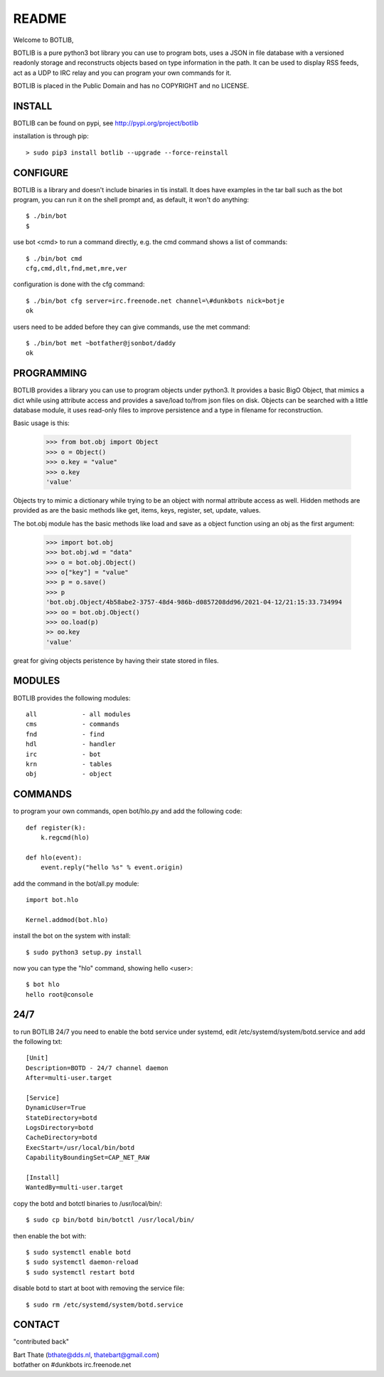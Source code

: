 README
######

Welcome to BOTLIB,

BOTLIB is a pure python3 bot library you can use to program bots, uses a JSON
in file database with a versioned readonly storage and reconstructs objects
based on type information in the path. It can be used to display RSS feeds,
act as a UDP to IRC relay and you can program your own commands for it. 

BOTLIB is placed in the Public Domain and has no COPYRIGHT and no LICENSE.

INSTALL
=======

BOTLIB can be found on pypi, see http://pypi.org/project/botlib

installation is through pip::

 > sudo pip3 install botlib --upgrade --force-reinstall

CONFIGURE
=========

BOTLIB is a library and doesn't include binaries in tis install. It does
have examples in the tar ball such as the bot program, you can run it on the
shell prompt and, as default, it won't do anything:: 

 $ ./bin/bot
 $ 

use bot <cmd> to run a command directly, e.g. the cmd command shows
a list of commands::

 $ ./bin/bot cmd
 cfg,cmd,dlt,fnd,met,mre,ver

configuration is done with the cfg command::

 $ ./bin/bot cfg server=irc.freenode.net channel=\#dunkbots nick=botje
 ok

users need to be added before they can give commands, use the met command::

 $ ./bin/bot met ~botfather@jsonbot/daddy
 ok

PROGRAMMING
===========

BOTLIB provides a library you can use to program objects under python3. It 
provides a basic BigO Object, that mimics a dict while using attribute access
and provides a save/load to/from json files on disk. Objects can be searched
with a little database module, it uses read-only files to improve persistence
and a type in filename for reconstruction.

Basic usage is this:

 >>> from bot.obj import Object
 >>> o = Object()
 >>> o.key = "value"
 >>> o.key
 'value'

Objects try to mimic a dictionary while trying to be an object with normal
attribute access as well. Hidden methods are provided as are the basic
methods like get, items, keys, register, set, update, values.

The bot.obj module has the basic methods like load and save as a object
function using an obj as the first argument:

 >>> import bot.obj
 >>> bot.obj.wd = "data"
 >>> o = bot.obj.Object()
 >>> o["key"] = "value"
 >>> p = o.save()
 >>> p
 'bot.obj.Object/4b58abe2-3757-48d4-986b-d0857208dd96/2021-04-12/21:15:33.734994
 >>> oo = bot.obj.Object()
 >>> oo.load(p)
 >> oo.key
 'value'

great for giving objects peristence by having their state stored in files.

MODULES
=======

BOTLIB provides the following modules::

 all		- all modules
 cms		- commands
 fnd		- find
 hdl		- handler
 irc		- bot
 krn		- tables
 obj		- object

COMMANDS
========

to program your own commands, open bot/hlo.py and add the following code::

    def register(k):
        k.regcmd(hlo)

    def hlo(event):
        event.reply("hello %s" % event.origin)

add the command in the bot/all.py module::

    import bot.hlo

    Kernel.addmod(bot.hlo)

install the bot on the system with install::

 $ sudo python3 setup.py install

now you can type the "hlo" command, showing hello <user>::

 $ bot hlo
 hello root@console

24/7
====

to run BOTLIB 24/7 you need to enable the botd service under systemd, edit 
/etc/systemd/system/botd.service and add the following txt::

 [Unit]
 Description=BOTD - 24/7 channel daemon
 After=multi-user.target

 [Service]
 DynamicUser=True
 StateDirectory=botd
 LogsDirectory=botd
 CacheDirectory=botd
 ExecStart=/usr/local/bin/botd
 CapabilityBoundingSet=CAP_NET_RAW

 [Install]
 WantedBy=multi-user.target

copy the botd and botctl binaries to /usr/local/bin/::

 $ sudo cp bin/botd bin/botctl /usr/local/bin/

then enable the bot with::

 $ sudo systemctl enable botd
 $ sudo systemctl daemon-reload
 $ sudo systemctl restart botd

disable botd to start at boot with removing the service file::

 $ sudo rm /etc/systemd/system/botd.service

CONTACT
=======

"contributed back"

| Bart Thate (bthate@dds.nl, thatebart@gmail.com)
| botfather on #dunkbots irc.freenode.net
